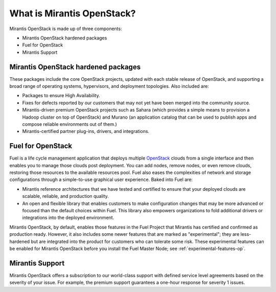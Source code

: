 What is Mirantis OpenStack?
===========================

Mirantis OpenStack is made up of three components:

* Mirantis OpenStack hardened packages
* Fuel for OpenStack
* Mirantis Support

Mirantis OpenStack hardened packages
------------------------------------

These packages include the core OpenStack projects,
updated with each stable release of OpenStack,
and supporting a broad range of operating systems,
hypervisors, and deployment topologies.
Also included are:

* Packages to ensure High Availability.
* Fixes for defects reported by our customers
  that may not yet have been merged into the community source.
* Mirantis-driven premium OpenStack projects
  such as Sahara (which provides a simple means to provision
  a Hadoop cluster on top of OpenStack)
  and Murano (an application catalog that can be used
  to publish apps and compose reliable environments out of them.)
* Mirantis-certified partner plug-ins, drivers, and integrations.

Fuel for OpenStack
------------------

Fuel is a life cycle management application that deploys multiple
`OpenStack <https://www.openstack.org/>`_ clouds
from a single interface and then enables you
to manage those clouds post deployment.
You can add nodes, remove nodes, or even remove clouds,
restoring those resources to the available resources pool.
Fuel also eases the complexities of network and storage configurations
through a simple-to-use graphical user experience. Baked into Fuel are:

* Mirantis reference architectures that we have tested and certified
  to ensure that your deployed clouds are scalable, reliable,
  and production quality.
* An open and flexible library
  that enables customers to make configuration changes
  that may be more advanced or focused than the default choices within Fuel.
  This library also empowers organizations to fold additional drivers
  or integrations into the deployed environment.

Mirantis OpenStack, by default, enables those features in the Fuel Project
that Mirantis has certified and confirmed as production ready.
However, it also includes some newer features
that are marked as "experimental";
they are less-hardened but are integrated into the product
for customers who can tolerate some risk.
These experimental features can be enabled for Mirantis OpenStack 
before you install the Fuel Master Node;
see :ref:`experimental-features-op`.

Mirantis Support
----------------

Mirantis OpenStack offers a subscription to our world-class support
with defined service level agreements based on the severity of your issue.
For example, the premium support guarantees a one-hour response for severity 1 issues.


